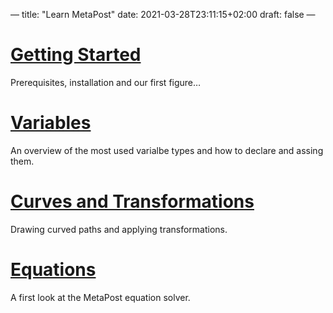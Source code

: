 ---
title: "Learn MetaPost"
date: 2021-03-28T23:11:15+02:00
draft: false
---

* [[./learn-metapost/getting-started][Getting Started]]
Prerequisites, installation and our first figure...

* [[./learn-metapost/variables][Variables]]
  An overview of the most used varialbe types and how to declare and assing them.
* [[./learn-metapost/curves-and-transformations][Curves and Transformations]]
  Drawing curved paths and applying transformations.
* [[./learn-metapost/equations][Equations]]
A first look at the MetaPost equation solver.

